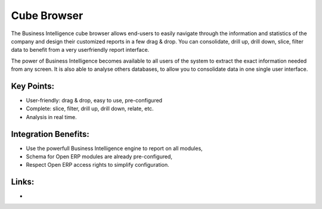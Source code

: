 Cube Browser
============

The Business Intelligence cube browser allows end-users to easily navigate
through the information and statistics of the company and design their customized
reports in a few drag & drop. You can consolidate, drill up, drill down, slice,
filter data to benefit from a very userfriendly report interface.

The power of Business Intelligence becomes available to all users of the
system to extract the exact information needed from any screen. It is also
able to analyse others databases, to allow you to consolidate data in one
single user interface.

.. raw:: html
 
 <a target="_blank" href="images/data_browser_screenshot.png"><img src="images/data_browser_screenshot.png" width="430" height="250" class="screenshot" /></a>

Key Points:
-----------

* User-friendly: drag & drop, easy to use, pre-configured
* Complete: slice, filter, drill up, drill down, relate, etc.
* Analysis in real time.

Integration Benefits:
---------------------

* Use the powerfull Business Intelligence engine to report on all modules,
* Schema for Open ERP modules are already pre-configured,
* Respect Open ERP access rights to simplify configuration.

Links:
------

*
  .. raw:: html
  
    <a target="_blank" href="http://openobject.com">Open Object</a>
